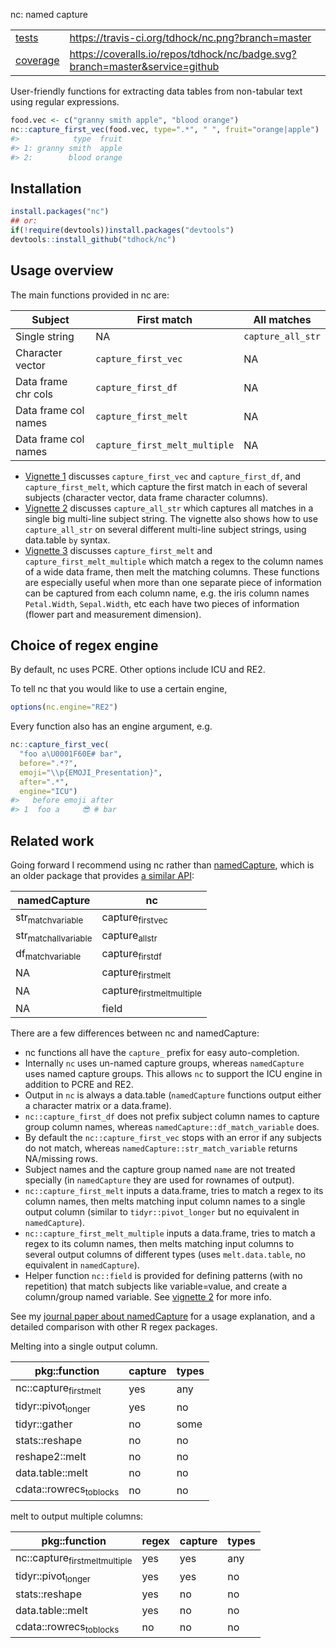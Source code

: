 nc: named capture

| [[file:tests/testthat][tests]]    | [[https://travis-ci.org/tdhock/nc][https://travis-ci.org/tdhock/nc.png?branch=master]]                           |
| [[https://github.com/jimhester/covr][coverage]] | [[https://coveralls.io/github/tdhock/nc?branch=master][https://coveralls.io/repos/tdhock/nc/badge.svg?branch=master&service=github]] |

User-friendly functions for extracting data tables from non-tabular
text using regular expressions.

#+BEGIN_SRC R
  food.vec <- c("granny smith apple", "blood orange")
  nc::capture_first_vec(food.vec, type=".*", " ", fruit="orange|apple")
  #>            type  fruit
  #> 1: granny smith  apple
  #> 2:        blood orange
#+END_SRC

** Installation

#+BEGIN_SRC R
install.packages("nc")
## or:
if(!require(devtools))install.packages("devtools")
devtools::install_github("tdhock/nc")
#+END_SRC


** Usage overview

The main functions provided in nc are:

| Subject              | First match                   | All matches       |
|----------------------+-------------------------------+-------------------|
| Single string        | NA                            | =capture_all_str= |
| Character vector     | =capture_first_vec=           | NA                |
| Data frame chr cols  | =capture_first_df=            | NA                |
| Data frame col names | =capture_first_melt=          | NA                |
| Data frame col names | =capture_first_melt_multiple= | NA                |

- [[https://cloud.r-project.org/web/packages/nc/vignettes/v1-capture-first.html][Vignette 1]] discusses =capture_first_vec= and =capture_first_df=, and
  =capture_first_melt=, which capture the first match in each of
  several subjects (character vector, data frame character columns).
- [[https://cloud.r-project.org/web/packages/nc/vignettes/v2-capture-all.html][Vignette 2]] discusses =capture_all_str= which captures all matches in
  a single big multi-line subject string. The vignette also shows how
  to use =capture_all_str= on several different multi-line subject
  strings, using data.table =by= syntax.
- [[https://cloud.r-project.org/web/packages/nc/vignettes/v3-capture-first-melt.html][Vignette 3]] discusses =capture_first_melt= and
  =capture_first_melt_multiple= which match a regex to the column
  names of a wide data frame, then melt the matching columns. These
  functions are especially useful when more than one separate piece of
  information can be captured from each column name, e.g. the iris
  column names =Petal.Width=, =Sepal.Width=, etc each have two pieces
  of information (flower part and measurement dimension).

** Choice of regex engine

By default, nc uses PCRE. Other options include ICU and RE2.

To tell nc that you would like to use a certain engine, 
#+BEGIN_SRC R
options(nc.engine="RE2")
#+END_SRC

Every function also has an engine argument, e.g.

#+BEGIN_SRC R
  nc::capture_first_vec(
    "foo a\U0001F60E# bar",
    before=".*?",
    emoji="\\p{EMOJI_Presentation}",
    after=".*",
    engine="ICU")
  #>   before emoji after
  #> 1  foo a     😎 # bar
#+END_SRC

** Related work

Going forward I recommend using nc rather than [[https://github.com/tdhock/namedCapture][namedCapture]],
which is an older package that provides 
[[https://cloud.r-project.org/web/packages/namedCapture/vignettes/v2-recommended-syntax.html][a similar API]]:

| namedCapture           | nc                          |
|------------------------+-----------------------------|
| str_match_variable     | capture_first_vec           |
| str_match_all_variable | capture_all_str             |
| df_match_variable      | capture_first_df            |
| NA                     | capture_first_melt          |
| NA                     | capture_first_melt_multiple |
| NA                     | field                       |

There are a few differences between nc and namedCapture:
- nc functions all have the =capture_= prefix for easy auto-completion.
- Internally =nc= uses un-named capture groups, whereas =namedCapture=
  uses named capture groups. This allows =nc= to support the ICU
  engine in addition to PCRE and RE2.
- Output in =nc= is always a data.table (=namedCapture= functions
  output either a character matrix or a data.frame).
- =nc::capture_first_df= does not prefix subject column names to
  capture group column names, whereas
  =namedCapture::df_match_variable= does.
- By default the =nc::capture_first_vec= stops with an error if any
  subjects do not match, whereas =namedCapture::str_match_variable=
  returns NA/missing rows.
- Subject names and the capture group named =name= are not treated
  specially (in =namedCapture= they are used for rownames of output).
- =nc::capture_first_melt= inputs a data.frame, tries to match a regex
  to its column names, then melts matching input column names to a
  single output column (similar to =tidyr::pivot_longer= but no
  equivalent in =namedCapture=).
- =nc::capture_first_melt_multiple= inputs a data.frame, tries to
  match a regex to its column names, then melts matching input columns
  to several output columns of different types (uses
  =melt.data.table=, no equivalent in =namedCapture=).
- Helper function =nc::field= is provided for defining patterns (with
  no repetition) that match subjects like variable=value, and create a
  column/group named variable. 
  See [[https://cloud.r-project.org/web/packages/nc/vignettes/v2-capture-all.html][vignette 2]] for more info.
  
See my [[https://github.com/tdhock/namedCapture-article][journal paper about namedCapture]] for a usage explanation, and a
detailed comparison with other R regex packages.

Melting into a single output column.

| pkg::function            | capture | types |
|--------------------------+---------+-------|
| nc::capture_first_melt   | yes     | any   |
| tidyr::pivot_longer      | yes     | no    |
| tidyr::gather            | no      | some  |
| stats::reshape           | no      | no    |
| reshape2::melt           | no      | no    |
| data.table::melt         | no      | no    |
| cdata::rowrecs_to_blocks | no      | no    |

melt to output multiple columns:

| pkg::function                   | regex | capture | types |
|---------------------------------+-------+---------+-------|
| nc::capture_first_melt_multiple | yes   | yes     | any   |
| tidyr::pivot_longer             | yes   | yes     | no    |
| stats::reshape                  | yes   | no      | no    |
| data.table::melt                | yes   | no      | no    |
| cdata::rowrecs_to_blocks        | no    | no      | no    |


